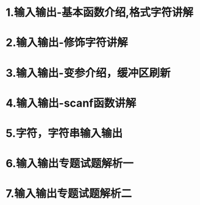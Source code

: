 * 1.输入输出-基本函数介绍,格式字符讲解
* 2.输入输出-修饰字符讲解
* 3.输入输出-变参介绍，缓冲区刷新
* 4.输入输出-scanf函数讲解
* 5.字符，字符串输入输出
* 6.输入输出专题试题解析一
* 7.输入输出专题试题解析二
